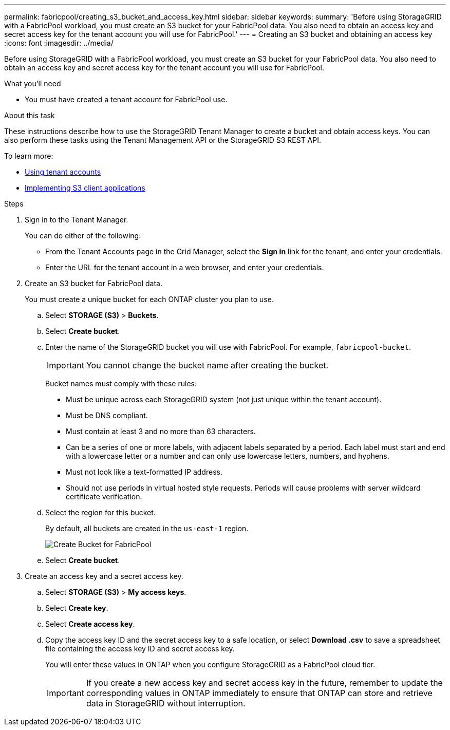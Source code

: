 ---
permalink: fabricpool/creating_s3_bucket_and_access_key.html
sidebar: sidebar
keywords:
summary: 'Before using StorageGRID with a FabricPool workload, you must create an S3 bucket for your FabricPool data. You also need to obtain an access key and secret access key for the tenant account you will use for FabricPool.'
---
= Creating an S3 bucket and obtaining an access key
:icons: font
:imagesdir: ../media/

[.lead]
Before using StorageGRID with a FabricPool workload, you must create an S3 bucket for your FabricPool data. You also need to obtain an access key and secret access key for the tenant account you will use for FabricPool.

.What you'll need
* You must have created a tenant account for FabricPool use.

.About this task
These instructions describe how to use the StorageGRID Tenant Manager to create a bucket and obtain access keys. You can also perform these tasks using the Tenant Management API or the StorageGRID S3 REST API.

To learn more:

* http://docs.netapp.com/sgws-115/topic/com.netapp.doc.sg-tenant-admin/home.html[Using tenant accounts]
* http://docs.netapp.com/sgws-115/topic/com.netapp.doc.sg-s3/home.html[Implementing S3 client applications]

.Steps
. Sign in to the Tenant Manager.
+
You can do either of the following:

 ** From the Tenant Accounts page in the Grid Manager, select the *Sign in* link for the tenant, and enter your credentials.
 ** Enter the URL for the tenant account in a web browser, and enter your credentials.

. Create an S3 bucket for FabricPool data.
+
You must create a unique bucket for each ONTAP cluster you plan to use.

 .. Select *STORAGE (S3)* > *Buckets*.
 .. Select *Create bucket*.
 .. Enter the name of the StorageGRID bucket you will use with FabricPool. For example, `fabricpool-bucket`.
+
IMPORTANT: You cannot change the bucket name after creating the bucket.
+
Bucket names must comply with these rules:

  *** Must be unique across each StorageGRID system (not just unique within the tenant account).
  *** Must be DNS compliant.
  *** Must contain at least 3 and no more than 63 characters.
  *** Can be a series of one or more labels, with adjacent labels separated by a period. Each label must start and end with a lowercase letter or a number and can only use lowercase letters, numbers, and hyphens.
  *** Must not look like a text-formatted IP address.
  *** Should not use periods in virtual hosted style requests. Periods will cause problems with server wildcard certificate verification.

 .. Select the region for this bucket.
+
By default, all buckets are created in the `us-east-1` region.
+
image::../media/create_bucket_for_fabricpool.png[Create Bucket for FabricPool]

 .. Select *Create bucket*.

. Create an access key and a secret access key.
 .. Select *STORAGE (S3)* > *My access keys*.
 .. Select *Create key*.
 .. Select *Create access key*.
 .. Copy the access key ID and the secret access key to a safe location, or select *Download .csv* to save a spreadsheet file containing the access key ID and secret access key.
+
You will enter these values in ONTAP when you configure StorageGRID as a FabricPool cloud tier.
+
IMPORTANT: If you create a new access key and secret access key in the future, remember to update the corresponding values in ONTAP immediately to ensure that ONTAP can store and retrieve data in StorageGRID without interruption.
